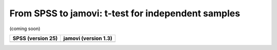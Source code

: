 .. sectionauthor:: `Sebastian Jentschke <https://www.uib.no/en/persons/Sebastian.Jentschke>`_

===================================================
From SPSS to jamovi: t-test for independent samples 
===================================================

(coming soon)

+--------------------------------------+--------------------------------------+
|**SPSS** (version 25)                 | **jamovi** (version 1.3)             |
+======================================+======================================+
|                                      |                                      |
+--------------------------------------+--------------------------------------+
